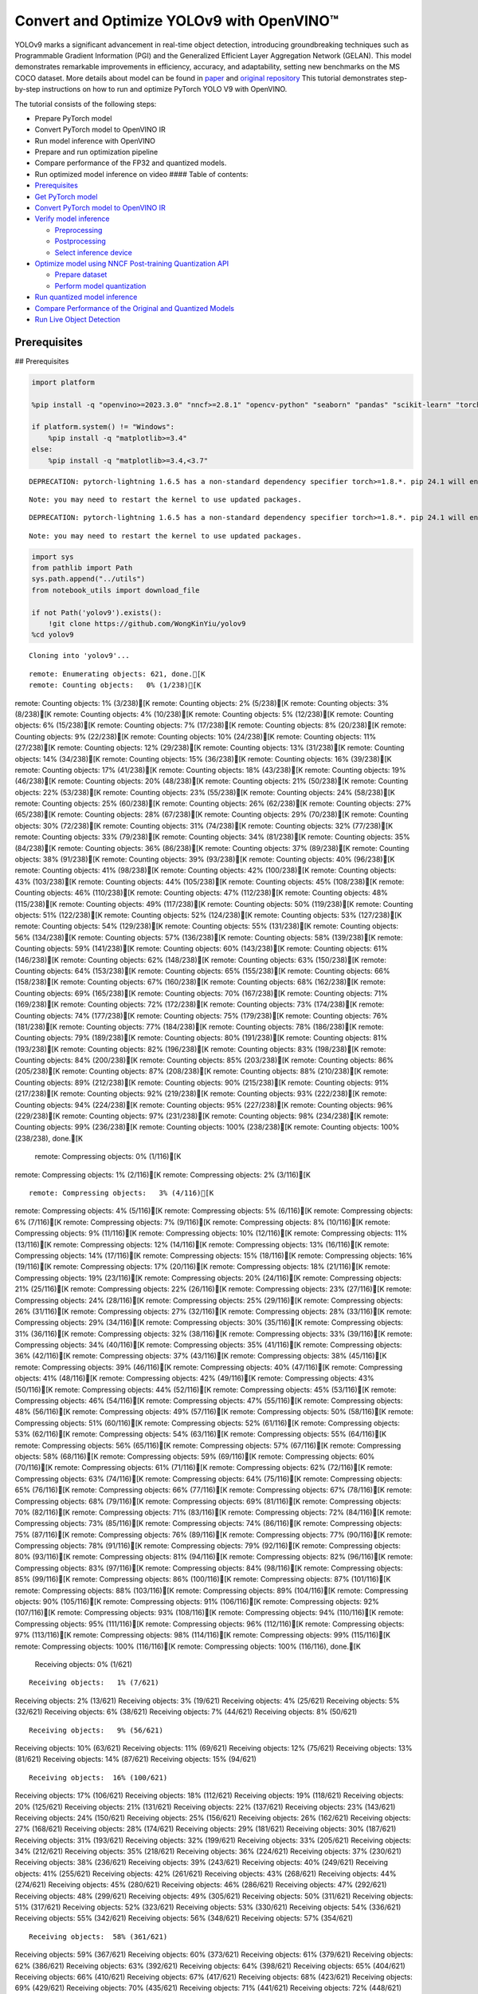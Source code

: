 Convert and Optimize YOLOv9 with OpenVINO™
==========================================

YOLOv9 marks a significant advancement in real-time object detection,
introducing groundbreaking techniques such as Programmable Gradient
Information (PGI) and the Generalized Efficient Layer Aggregation
Network (GELAN). This model demonstrates remarkable improvements in
efficiency, accuracy, and adaptability, setting new benchmarks on the MS
COCO dataset. More details about model can be found in
`paper <https://arxiv.org/abs/2402.13616>`__ and `original
repository <https://github.com/WongKinYiu/yolov9>`__ This tutorial
demonstrates step-by-step instructions on how to run and optimize
PyTorch YOLO V9 with OpenVINO.

The tutorial consists of the following steps:

-  Prepare PyTorch model
-  Convert PyTorch model to OpenVINO IR
-  Run model inference with OpenVINO
-  Prepare and run optimization pipeline
-  Compare performance of the FP32 and quantized models.
-  Run optimized model inference on video #### Table of contents:

-  `Prerequisites <#prerequisites>`__
-  `Get PyTorch model <#get-pytorch-model>`__
-  `Convert PyTorch model to OpenVINO
   IR <#convert-pytorch-model-to-openvino-ir>`__
-  `Verify model inference <#verify-model-inference>`__

   -  `Preprocessing <#preprocessing>`__
   -  `Postprocessing <#postprocessing>`__
   -  `Select inference device <#select-inference-device>`__

-  `Optimize model using NNCF Post-training Quantization
   API <#optimize-model-using-nncf-post-training-quantization-api>`__

   -  `Prepare dataset <#prepare-dataset>`__
   -  `Perform model quantization <#perform-model-quantization>`__

-  `Run quantized model inference <#run-quantized-model-inference>`__
-  `Compare Performance of the Original and Quantized
   Models <#compare-performance-of-the-original-and-quantized-models>`__
-  `Run Live Object Detection <#run-live-object-detection>`__

Prerequisites
-------------

## Prerequisites

.. code:: ipython3

    import platform
    
    %pip install -q "openvino>=2023.3.0" "nncf>=2.8.1" "opencv-python" "seaborn" "pandas" "scikit-learn" "torch" "torchvision"  --extra-index-url https://download.pytorch.org/whl/cpu
    
    if platform.system() != "Windows":
        %pip install -q "matplotlib>=3.4"
    else:
        %pip install -q "matplotlib>=3.4,<3.7"


.. parsed-literal::

    DEPRECATION: pytorch-lightning 1.6.5 has a non-standard dependency specifier torch>=1.8.*. pip 24.1 will enforce this behaviour change. A possible replacement is to upgrade to a newer version of pytorch-lightning or contact the author to suggest that they release a version with a conforming dependency specifiers. Discussion can be found at https://github.com/pypa/pip/issues/12063
    

.. parsed-literal::

    Note: you may need to restart the kernel to use updated packages.


.. parsed-literal::

    DEPRECATION: pytorch-lightning 1.6.5 has a non-standard dependency specifier torch>=1.8.*. pip 24.1 will enforce this behaviour change. A possible replacement is to upgrade to a newer version of pytorch-lightning or contact the author to suggest that they release a version with a conforming dependency specifiers. Discussion can be found at https://github.com/pypa/pip/issues/12063
    

.. parsed-literal::

    Note: you may need to restart the kernel to use updated packages.


.. code:: ipython3

    import sys
    from pathlib import Path
    sys.path.append("../utils")
    from notebook_utils import download_file
    
    if not Path('yolov9').exists():
        !git clone https://github.com/WongKinYiu/yolov9
    %cd yolov9


.. parsed-literal::

    Cloning into 'yolov9'...


.. parsed-literal::

    remote: Enumerating objects: 621, done.[K
    remote: Counting objects:   0% (1/238)[K
remote: Counting objects:   1% (3/238)[K
remote: Counting objects:   2% (5/238)[K
remote: Counting objects:   3% (8/238)[K
remote: Counting objects:   4% (10/238)[K
remote: Counting objects:   5% (12/238)[K
remote: Counting objects:   6% (15/238)[K
remote: Counting objects:   7% (17/238)[K
remote: Counting objects:   8% (20/238)[K
remote: Counting objects:   9% (22/238)[K
remote: Counting objects:  10% (24/238)[K
remote: Counting objects:  11% (27/238)[K
remote: Counting objects:  12% (29/238)[K
remote: Counting objects:  13% (31/238)[K
remote: Counting objects:  14% (34/238)[K
remote: Counting objects:  15% (36/238)[K
remote: Counting objects:  16% (39/238)[K
remote: Counting objects:  17% (41/238)[K
remote: Counting objects:  18% (43/238)[K
remote: Counting objects:  19% (46/238)[K
remote: Counting objects:  20% (48/238)[K
remote: Counting objects:  21% (50/238)[K
remote: Counting objects:  22% (53/238)[K
remote: Counting objects:  23% (55/238)[K
remote: Counting objects:  24% (58/238)[K
remote: Counting objects:  25% (60/238)[K
remote: Counting objects:  26% (62/238)[K
remote: Counting objects:  27% (65/238)[K
remote: Counting objects:  28% (67/238)[K
remote: Counting objects:  29% (70/238)[K
remote: Counting objects:  30% (72/238)[K
remote: Counting objects:  31% (74/238)[K
remote: Counting objects:  32% (77/238)[K
remote: Counting objects:  33% (79/238)[K
remote: Counting objects:  34% (81/238)[K
remote: Counting objects:  35% (84/238)[K
remote: Counting objects:  36% (86/238)[K
remote: Counting objects:  37% (89/238)[K
remote: Counting objects:  38% (91/238)[K
remote: Counting objects:  39% (93/238)[K
remote: Counting objects:  40% (96/238)[K
remote: Counting objects:  41% (98/238)[K
remote: Counting objects:  42% (100/238)[K
remote: Counting objects:  43% (103/238)[K
remote: Counting objects:  44% (105/238)[K
remote: Counting objects:  45% (108/238)[K
remote: Counting objects:  46% (110/238)[K
remote: Counting objects:  47% (112/238)[K
remote: Counting objects:  48% (115/238)[K
remote: Counting objects:  49% (117/238)[K
remote: Counting objects:  50% (119/238)[K
remote: Counting objects:  51% (122/238)[K
remote: Counting objects:  52% (124/238)[K
remote: Counting objects:  53% (127/238)[K
remote: Counting objects:  54% (129/238)[K
remote: Counting objects:  55% (131/238)[K
remote: Counting objects:  56% (134/238)[K
remote: Counting objects:  57% (136/238)[K
remote: Counting objects:  58% (139/238)[K
remote: Counting objects:  59% (141/238)[K
remote: Counting objects:  60% (143/238)[K
remote: Counting objects:  61% (146/238)[K
remote: Counting objects:  62% (148/238)[K
remote: Counting objects:  63% (150/238)[K
remote: Counting objects:  64% (153/238)[K
remote: Counting objects:  65% (155/238)[K
remote: Counting objects:  66% (158/238)[K
remote: Counting objects:  67% (160/238)[K
remote: Counting objects:  68% (162/238)[K
remote: Counting objects:  69% (165/238)[K
remote: Counting objects:  70% (167/238)[K
remote: Counting objects:  71% (169/238)[K
remote: Counting objects:  72% (172/238)[K
remote: Counting objects:  73% (174/238)[K
remote: Counting objects:  74% (177/238)[K
remote: Counting objects:  75% (179/238)[K
remote: Counting objects:  76% (181/238)[K
remote: Counting objects:  77% (184/238)[K
remote: Counting objects:  78% (186/238)[K
remote: Counting objects:  79% (189/238)[K
remote: Counting objects:  80% (191/238)[K
remote: Counting objects:  81% (193/238)[K
remote: Counting objects:  82% (196/238)[K
remote: Counting objects:  83% (198/238)[K
remote: Counting objects:  84% (200/238)[K
remote: Counting objects:  85% (203/238)[K
remote: Counting objects:  86% (205/238)[K
remote: Counting objects:  87% (208/238)[K
remote: Counting objects:  88% (210/238)[K
remote: Counting objects:  89% (212/238)[K
remote: Counting objects:  90% (215/238)[K
remote: Counting objects:  91% (217/238)[K
remote: Counting objects:  92% (219/238)[K
remote: Counting objects:  93% (222/238)[K
remote: Counting objects:  94% (224/238)[K
remote: Counting objects:  95% (227/238)[K
remote: Counting objects:  96% (229/238)[K
remote: Counting objects:  97% (231/238)[K
remote: Counting objects:  98% (234/238)[K
remote: Counting objects:  99% (236/238)[K
remote: Counting objects: 100% (238/238)[K
remote: Counting objects: 100% (238/238), done.[K
    remote: Compressing objects:   0% (1/116)[K
remote: Compressing objects:   1% (2/116)[K
remote: Compressing objects:   2% (3/116)[K

.. parsed-literal::

    remote: Compressing objects:   3% (4/116)[K
remote: Compressing objects:   4% (5/116)[K
remote: Compressing objects:   5% (6/116)[K
remote: Compressing objects:   6% (7/116)[K
remote: Compressing objects:   7% (9/116)[K
remote: Compressing objects:   8% (10/116)[K
remote: Compressing objects:   9% (11/116)[K
remote: Compressing objects:  10% (12/116)[K
remote: Compressing objects:  11% (13/116)[K
remote: Compressing objects:  12% (14/116)[K
remote: Compressing objects:  13% (16/116)[K
remote: Compressing objects:  14% (17/116)[K
remote: Compressing objects:  15% (18/116)[K
remote: Compressing objects:  16% (19/116)[K
remote: Compressing objects:  17% (20/116)[K
remote: Compressing objects:  18% (21/116)[K
remote: Compressing objects:  19% (23/116)[K
remote: Compressing objects:  20% (24/116)[K
remote: Compressing objects:  21% (25/116)[K
remote: Compressing objects:  22% (26/116)[K
remote: Compressing objects:  23% (27/116)[K
remote: Compressing objects:  24% (28/116)[K
remote: Compressing objects:  25% (29/116)[K
remote: Compressing objects:  26% (31/116)[K
remote: Compressing objects:  27% (32/116)[K
remote: Compressing objects:  28% (33/116)[K
remote: Compressing objects:  29% (34/116)[K
remote: Compressing objects:  30% (35/116)[K
remote: Compressing objects:  31% (36/116)[K
remote: Compressing objects:  32% (38/116)[K
remote: Compressing objects:  33% (39/116)[K
remote: Compressing objects:  34% (40/116)[K
remote: Compressing objects:  35% (41/116)[K
remote: Compressing objects:  36% (42/116)[K
remote: Compressing objects:  37% (43/116)[K
remote: Compressing objects:  38% (45/116)[K
remote: Compressing objects:  39% (46/116)[K
remote: Compressing objects:  40% (47/116)[K
remote: Compressing objects:  41% (48/116)[K
remote: Compressing objects:  42% (49/116)[K
remote: Compressing objects:  43% (50/116)[K
remote: Compressing objects:  44% (52/116)[K
remote: Compressing objects:  45% (53/116)[K
remote: Compressing objects:  46% (54/116)[K
remote: Compressing objects:  47% (55/116)[K
remote: Compressing objects:  48% (56/116)[K
remote: Compressing objects:  49% (57/116)[K
remote: Compressing objects:  50% (58/116)[K
remote: Compressing objects:  51% (60/116)[K
remote: Compressing objects:  52% (61/116)[K
remote: Compressing objects:  53% (62/116)[K
remote: Compressing objects:  54% (63/116)[K
remote: Compressing objects:  55% (64/116)[K
remote: Compressing objects:  56% (65/116)[K
remote: Compressing objects:  57% (67/116)[K
remote: Compressing objects:  58% (68/116)[K
remote: Compressing objects:  59% (69/116)[K
remote: Compressing objects:  60% (70/116)[K
remote: Compressing objects:  61% (71/116)[K
remote: Compressing objects:  62% (72/116)[K
remote: Compressing objects:  63% (74/116)[K
remote: Compressing objects:  64% (75/116)[K
remote: Compressing objects:  65% (76/116)[K
remote: Compressing objects:  66% (77/116)[K
remote: Compressing objects:  67% (78/116)[K
remote: Compressing objects:  68% (79/116)[K
remote: Compressing objects:  69% (81/116)[K
remote: Compressing objects:  70% (82/116)[K
remote: Compressing objects:  71% (83/116)[K
remote: Compressing objects:  72% (84/116)[K
remote: Compressing objects:  73% (85/116)[K
remote: Compressing objects:  74% (86/116)[K
remote: Compressing objects:  75% (87/116)[K
remote: Compressing objects:  76% (89/116)[K
remote: Compressing objects:  77% (90/116)[K
remote: Compressing objects:  78% (91/116)[K
remote: Compressing objects:  79% (92/116)[K
remote: Compressing objects:  80% (93/116)[K
remote: Compressing objects:  81% (94/116)[K
remote: Compressing objects:  82% (96/116)[K
remote: Compressing objects:  83% (97/116)[K
remote: Compressing objects:  84% (98/116)[K
remote: Compressing objects:  85% (99/116)[K
remote: Compressing objects:  86% (100/116)[K
remote: Compressing objects:  87% (101/116)[K
remote: Compressing objects:  88% (103/116)[K
remote: Compressing objects:  89% (104/116)[K
remote: Compressing objects:  90% (105/116)[K
remote: Compressing objects:  91% (106/116)[K
remote: Compressing objects:  92% (107/116)[K
remote: Compressing objects:  93% (108/116)[K
remote: Compressing objects:  94% (110/116)[K
remote: Compressing objects:  95% (111/116)[K
remote: Compressing objects:  96% (112/116)[K
remote: Compressing objects:  97% (113/116)[K
remote: Compressing objects:  98% (114/116)[K
remote: Compressing objects:  99% (115/116)[K
remote: Compressing objects: 100% (116/116)[K
remote: Compressing objects: 100% (116/116), done.[K
    Receiving objects:   0% (1/621)

.. parsed-literal::

    Receiving objects:   1% (7/621)
Receiving objects:   2% (13/621)
Receiving objects:   3% (19/621)
Receiving objects:   4% (25/621)
Receiving objects:   5% (32/621)
Receiving objects:   6% (38/621)
Receiving objects:   7% (44/621)
Receiving objects:   8% (50/621)

.. parsed-literal::

    Receiving objects:   9% (56/621)
Receiving objects:  10% (63/621)
Receiving objects:  11% (69/621)
Receiving objects:  12% (75/621)
Receiving objects:  13% (81/621)
Receiving objects:  14% (87/621)
Receiving objects:  15% (94/621)

.. parsed-literal::

    Receiving objects:  16% (100/621)
Receiving objects:  17% (106/621)
Receiving objects:  18% (112/621)
Receiving objects:  19% (118/621)
Receiving objects:  20% (125/621)
Receiving objects:  21% (131/621)
Receiving objects:  22% (137/621)
Receiving objects:  23% (143/621)
Receiving objects:  24% (150/621)
Receiving objects:  25% (156/621)
Receiving objects:  26% (162/621)
Receiving objects:  27% (168/621)
Receiving objects:  28% (174/621)
Receiving objects:  29% (181/621)
Receiving objects:  30% (187/621)
Receiving objects:  31% (193/621)
Receiving objects:  32% (199/621)
Receiving objects:  33% (205/621)
Receiving objects:  34% (212/621)
Receiving objects:  35% (218/621)
Receiving objects:  36% (224/621)
Receiving objects:  37% (230/621)
Receiving objects:  38% (236/621)
Receiving objects:  39% (243/621)
Receiving objects:  40% (249/621)
Receiving objects:  41% (255/621)
Receiving objects:  42% (261/621)
Receiving objects:  43% (268/621)
Receiving objects:  44% (274/621)
Receiving objects:  45% (280/621)
Receiving objects:  46% (286/621)
Receiving objects:  47% (292/621)
Receiving objects:  48% (299/621)
Receiving objects:  49% (305/621)
Receiving objects:  50% (311/621)
Receiving objects:  51% (317/621)
Receiving objects:  52% (323/621)
Receiving objects:  53% (330/621)
Receiving objects:  54% (336/621)
Receiving objects:  55% (342/621)
Receiving objects:  56% (348/621)
Receiving objects:  57% (354/621)

.. parsed-literal::

    Receiving objects:  58% (361/621)
Receiving objects:  59% (367/621)
Receiving objects:  60% (373/621)
Receiving objects:  61% (379/621)
Receiving objects:  62% (386/621)
Receiving objects:  63% (392/621)
Receiving objects:  64% (398/621)
Receiving objects:  65% (404/621)
Receiving objects:  66% (410/621)
Receiving objects:  67% (417/621)
Receiving objects:  68% (423/621)
Receiving objects:  69% (429/621)
Receiving objects:  70% (435/621)
Receiving objects:  71% (441/621)
Receiving objects:  72% (448/621)
Receiving objects:  73% (454/621)
Receiving objects:  74% (460/621)
Receiving objects:  75% (466/621)
Receiving objects:  76% (472/621)
Receiving objects:  77% (479/621)
Receiving objects:  78% (485/621)
Receiving objects:  79% (491/621)
Receiving objects:  80% (497/621)
Receiving objects:  81% (504/621)
Receiving objects:  82% (510/621)
Receiving objects:  83% (516/621)
Receiving objects:  84% (522/621)
Receiving objects:  85% (528/621)
Receiving objects:  86% (535/621)
remote: Total 621 (delta 186), reused 122 (delta 122), pack-reused 383[K
    Receiving objects:  87% (541/621)
Receiving objects:  88% (547/621)
Receiving objects:  89% (553/621)
Receiving objects:  90% (559/621)
Receiving objects:  91% (566/621)
Receiving objects:  92% (572/621)
Receiving objects:  93% (578/621)
Receiving objects:  94% (584/621)
Receiving objects:  95% (590/621)
Receiving objects:  96% (597/621)
Receiving objects:  97% (603/621)
Receiving objects:  98% (609/621)
Receiving objects:  99% (615/621)
Receiving objects: 100% (621/621)
Receiving objects: 100% (621/621), 3.21 MiB | 15.72 MiB/s, done.
    Resolving deltas:   0% (0/238)
Resolving deltas:   1% (3/238)
Resolving deltas:   2% (6/238)
Resolving deltas:   3% (9/238)
Resolving deltas:   4% (10/238)
Resolving deltas:   6% (16/238)
Resolving deltas:   7% (17/238)
Resolving deltas:   8% (21/238)
Resolving deltas:   9% (23/238)
Resolving deltas:  10% (25/238)
Resolving deltas:  11% (28/238)
Resolving deltas:  12% (30/238)
Resolving deltas:  13% (31/238)
Resolving deltas:  14% (34/238)
Resolving deltas:  15% (36/238)
Resolving deltas:  16% (39/238)
Resolving deltas:  20% (48/238)
Resolving deltas:  27% (66/238)
Resolving deltas:  30% (72/238)
Resolving deltas:  31% (74/238)
Resolving deltas:  39% (94/238)
Resolving deltas:  46% (110/238)
Resolving deltas:  58% (140/238)
Resolving deltas:  59% (142/238)
Resolving deltas:  60% (144/238)
Resolving deltas:  64% (154/238)
Resolving deltas:  65% (156/238)
Resolving deltas:  70% (167/238)
Resolving deltas:  73% (175/238)
Resolving deltas:  75% (180/238)
Resolving deltas:  76% (181/238)
Resolving deltas:  78% (186/238)
Resolving deltas:  79% (190/238)
Resolving deltas:  85% (204/238)
Resolving deltas:  89% (213/238)
Resolving deltas:  91% (218/238)
Resolving deltas:  94% (225/238)
Resolving deltas:  95% (227/238)
Resolving deltas:  97% (231/238)
Resolving deltas:  99% (237/238)
Resolving deltas: 100% (238/238)
Resolving deltas: 100% (238/238), done.


.. parsed-literal::

    /opt/home/k8sworker/ci-ai/cibuilds/ov-notebook/OVNotebookOps-642/.workspace/scm/ov-notebook/notebooks/287-yolov9-optimization/yolov9


Get PyTorch model
-----------------



Generally, PyTorch models represent an instance of the
`torch.nn.Module <https://pytorch.org/docs/stable/generated/torch.nn.Module.html>`__
class, initialized by a state dictionary with model weights. We will use
the ``gelan-c`` (light-weight version of yolov9) model pre-trained on a
COCO dataset, which is available in this
`repo <https://github.com/WongKinYiu/yolov9>`__, but the same steps are
applicable for other models from YOLO V9 family.

.. code:: ipython3

    # Download pre-trained model weights
    MODEL_LINK = "https://github.com/WongKinYiu/yolov9/releases/download/v0.1/gelan-c.pt"
    DATA_DIR = Path("data/")
    MODEL_DIR = Path("model/")
    MODEL_DIR.mkdir(exist_ok=True)
    DATA_DIR.mkdir(exist_ok=True)
    
    download_file(MODEL_LINK, directory=MODEL_DIR, show_progress=True)



.. parsed-literal::

    model/gelan-c.pt:   0%|          | 0.00/49.1M [00:00<?, ?B/s]




.. parsed-literal::

    PosixPath('/opt/home/k8sworker/ci-ai/cibuilds/ov-notebook/OVNotebookOps-642/.workspace/scm/ov-notebook/notebooks/287-yolov9-optimization/yolov9/model/gelan-c.pt')



Convert PyTorch model to OpenVINO IR
------------------------------------



OpenVINO supports PyTorch model conversion via Model Conversion API.
``ov.convert_model`` function accepts model object and example input for
tracing the model and returns an instance of ``ov.Model``, representing
this model in OpenVINO format. The Obtained model is ready for loading
on specific devices or can be saved on disk for the next deployment
using ``ov.save_model``.

.. code:: ipython3

    from models.experimental import attempt_load
    import torch
    import openvino as ov
    from models.yolo import Detect, DualDDetect
    from utils.general import yaml_save, yaml_load
    
    weights = MODEL_DIR / "gelan-c.pt"
    ov_model_path = MODEL_DIR / weights.name.replace(".pt", "_openvino_model") / weights.name.replace(".pt", ".xml")
    
    if not ov_model_path.exists():
        model = attempt_load(weights, device="cpu", inplace=True, fuse=True)
        metadata = {'stride': int(max(model.stride)), 'names': model.names}
    
        model.eval()
        for k, m in model.named_modules():
            if isinstance(m, (Detect, DualDDetect)):
                m.inplace = False
                m.dynamic = True
                m.export = True
        
        
        example_input = torch.zeros((1, 3, 640, 640))
        model(example_input)
        
        ov_model = ov.convert_model(model, example_input=example_input)
        
        # specify input and output names for compatibility with yolov9 repo interface
        ov_model.outputs[0].get_tensor().set_names({"output0"})
        ov_model.inputs[0].get_tensor().set_names({"images"})
        ov.save_model(ov_model, ov_model_path)
        # save metadata
        yaml_save(ov_model_path.parent / weights.name.replace(".pt", ".yaml"), metadata)
    else:
        metadata = yaml_load(ov_model_path.parent / weights.name.replace(".pt", ".yaml"))


.. parsed-literal::

    Fusing layers... 


.. parsed-literal::

    Model summary: 387 layers, 25288768 parameters, 0 gradients, 102.1 GFLOPs


.. parsed-literal::

    /opt/home/k8sworker/ci-ai/cibuilds/ov-notebook/OVNotebookOps-642/.workspace/scm/ov-notebook/notebooks/287-yolov9-optimization/yolov9/models/yolo.py:108: TracerWarning: Converting a tensor to a Python boolean might cause the trace to be incorrect. We can't record the data flow of Python values, so this value will be treated as a constant in the future. This means that the trace might not generalize to other inputs!
      elif self.dynamic or self.shape != shape:


Verify model inference
----------------------



To test model work, we create inference pipeline similar to
``detect.py``. The pipeline consists of preprocessing step, inference of
OpenVINO model, and results post-processing to get bounding boxes.

Preprocessing
~~~~~~~~~~~~~



Model input is a tensor with the ``[1, 3, 640, 640]`` shape in
``N, C, H, W`` format, where

-  ``N`` - number of images in batch (batch size)
-  ``C`` - image channels
-  ``H`` - image height
-  ``W`` - image width

Model expects images in RGB channels format and normalized in [0, 1]
range. To resize images to fit model size ``letterbox`` resize approach
is used where the aspect ratio of width and height is preserved. It is
defined in yolov9 repository.

To keep specific shape, preprocessing automatically enables padding.

.. code:: ipython3

    import numpy as np
    import torch
    from PIL import Image
    from utils.augmentations import letterbox
    
    image_url = "https://github.com/openvinotoolkit/openvino_notebooks/assets/29454499/7b6af406-4ccb-4ded-a13d-62b7c0e42e96"
    download_file(image_url, directory=DATA_DIR, filename="test_image.jpg", show_progress=True)
    
    def preprocess_image(img0: np.ndarray):
        """
        Preprocess image according to YOLOv9 input requirements. 
        Takes image in np.array format, resizes it to specific size using letterbox resize, converts color space from BGR (default in OpenCV) to RGB and changes data layout from HWC to CHW.
        
        Parameters:
          img0 (np.ndarray): image for preprocessing
        Returns:
          img (np.ndarray): image after preprocessing
          img0 (np.ndarray): original image
        """
        # resize
        img = letterbox(img0, auto=False)[0]
        
        # Convert
        img = img.transpose(2, 0, 1)
        img = np.ascontiguousarray(img)
        return img, img0
    
    
    def prepare_input_tensor(image: np.ndarray):
        """
        Converts preprocessed image to tensor format according to YOLOv9 input requirements. 
        Takes image in np.array format with unit8 data in [0, 255] range and converts it to torch.Tensor object with float data in [0, 1] range
        
        Parameters:
          image (np.ndarray): image for conversion to tensor
        Returns:
          input_tensor (torch.Tensor): float tensor ready to use for YOLOv9 inference
        """
        input_tensor = image.astype(np.float32)  # uint8 to fp16/32
        input_tensor /= 255.0  # 0 - 255 to 0.0 - 1.0
        
        if input_tensor.ndim == 3:
            input_tensor = np.expand_dims(input_tensor, 0)
        return input_tensor
    
    NAMES = metadata["names"]



.. parsed-literal::

    data/test_image.jpg:   0%|          | 0.00/101k [00:00<?, ?B/s]


Postprocessing
~~~~~~~~~~~~~~



Model output contains detection boxes candidates. It is a tensor with
the ``[1,25200,85]`` shape in the ``B, N, 85`` format, where:

-  ``B`` - batch size
-  ``N`` - number of detection boxes

Detection box has the [``x``, ``y``, ``h``, ``w``, ``box_score``,
``class_no_1``, …, ``class_no_80``] format, where:

-  (``x``, ``y``) - raw coordinates of box center
-  ``h``, ``w`` - raw height and width of box
-  ``box_score`` - confidence of detection box
-  ``class_no_1``, …, ``class_no_80`` - probability distribution over
   the classes.

For getting final prediction, we need to apply non maximum suppression
algorithm and rescale boxes coordinates to original image size.

.. code:: ipython3

    from utils.plots import Annotator, colors
    
    from typing import List, Tuple
    from utils.general import scale_boxes, non_max_suppression
    
    
    def detect(model: ov.Model, image_path: Path, conf_thres: float = 0.25, iou_thres: float = 0.45, classes: List[int] = None, agnostic_nms: bool = False):
        """
        OpenVINO YOLOv9 model inference function. Reads image, preprocess it, runs model inference and postprocess results using NMS.
        Parameters:
            model (Model): OpenVINO compiled model.
            image_path (Path): input image path.
            conf_thres (float, *optional*, 0.25): minimal accepted confidence for object filtering
            iou_thres (float, *optional*, 0.45): minimal overlap score for removing objects duplicates in NMS
            classes (List[int], *optional*, None): labels for prediction filtering, if not provided all predicted labels will be used
            agnostic_nms (bool, *optional*, False): apply class agnostic NMS approach or not
        Returns:
           pred (List): list of detections with (n,6) shape, where n - number of detected boxes in format [x1, y1, x2, y2, score, label] 
           orig_img (np.ndarray): image before preprocessing, can be used for results visualization
           inpjut_shape (Tuple[int]): shape of model input tensor, can be used for output rescaling
        """
        if isinstance(image_path, np.ndarray):
            img = image_path
        else:
            img = np.array(Image.open(image_path))
        preprocessed_img, orig_img = preprocess_image(img)
        input_tensor = prepare_input_tensor(preprocessed_img)
        predictions = torch.from_numpy(model(input_tensor)[0])
        pred = non_max_suppression(predictions, conf_thres, iou_thres, classes=classes, agnostic=agnostic_nms)
        return pred, orig_img, input_tensor.shape
    
    
    def draw_boxes(predictions: np.ndarray, input_shape: Tuple[int], image: np.ndarray, names: List[str]):
        """
        Utility function for drawing predicted bounding boxes on image
        Parameters:
            predictions (np.ndarray): list of detections with (n,6) shape, where n - number of detected boxes in format [x1, y1, x2, y2, score, label]
            image (np.ndarray): image for boxes visualization
            names (List[str]): list of names for each class in dataset
            colors (Dict[str, int]): mapping between class name and drawing color
        Returns:
            image (np.ndarray): box visualization result
        """
        if not len(predictions):
            return image
    
        annotator = Annotator(image, line_width=1, example=str(names))
        # Rescale boxes from input size to original image size
        predictions[:, :4] = scale_boxes(input_shape[2:], predictions[:, :4], image.shape).round()
    
        # Write results
        for *xyxy, conf, cls in reversed(predictions):
            label = f'{names[int(cls)]} {conf:.2f}'
            annotator.box_label(xyxy, label, color=colors(int(cls), True))
        return image

.. code:: ipython3

    core = ov.Core()
    # read converted model
    ov_model = core.read_model(ov_model_path)

Select inference device
~~~~~~~~~~~~~~~~~~~~~~~



select device from dropdown list for running inference using OpenVINO

.. code:: ipython3

    import ipywidgets as widgets
    
    device = widgets.Dropdown(
        options=core.available_devices + ["AUTO"],
        value='AUTO',
        description='Device:',
        disabled=False,
    )
    
    device




.. parsed-literal::

    Dropdown(description='Device:', index=1, options=('CPU', 'AUTO'), value='AUTO')



.. code:: ipython3

    # load model on selected device
    if device.value != "CPU":
        ov_model.reshape({0: [1, 3, 640, 640]})
    compiled_model = core.compile_model(ov_model, device.value)

.. code:: ipython3

    boxes, image, input_shape = detect(compiled_model, DATA_DIR / "test_image.jpg")
    image_with_boxes = draw_boxes(boxes[0], input_shape, image, NAMES)
    # visualize results
    Image.fromarray(image_with_boxes)




.. image:: 287-yolov9-optimization-with-output_files/287-yolov9-optimization-with-output_16_0.png



Optimize model using NNCF Post-training Quantization API
--------------------------------------------------------



`NNCF <https://github.com/openvinotoolkit/nncf>`__ provides a suite of
advanced algorithms for Neural Networks inference optimization in
OpenVINO with minimal accuracy drop. We will use 8-bit quantization in
post-training mode (without the fine-tuning pipeline) to optimize
YOLOv9. The optimization process contains the following steps:

1. Create a Dataset for quantization.
2. Run ``nncf.quantize`` for getting an optimized model.
3. Serialize an OpenVINO IR model, using the ``ov.save_model`` function.

Prepare dataset
~~~~~~~~~~~~~~~



The code below downloads COCO dataset and prepares a dataloader that is
used to evaluate the yolov9 model accuracy. We reuse its subset for
quantization.

.. code:: ipython3

    from zipfile import ZipFile
    
    sys.path.append("../../utils")
    from notebook_utils import download_file
    
    
    DATA_URL = "http://images.cocodataset.org/zips/val2017.zip"
    LABELS_URL = "https://github.com/ultralytics/yolov5/releases/download/v1.0/coco2017labels-segments.zip"
    
    OUT_DIR = Path('.')
    
    download_file(DATA_URL, directory=OUT_DIR, show_progress=True)
    download_file(LABELS_URL, directory=OUT_DIR, show_progress=True)
    
    if not (OUT_DIR / "coco/labels").exists():
        with ZipFile('coco2017labels-segments.zip' , "r") as zip_ref:
            zip_ref.extractall(OUT_DIR)
        with ZipFile('val2017.zip' , "r") as zip_ref:
            zip_ref.extractall(OUT_DIR / 'coco/images')



.. parsed-literal::

    val2017.zip:   0%|          | 0.00/778M [00:00<?, ?B/s]



.. parsed-literal::

    coco2017labels-segments.zip:   0%|          | 0.00/169M [00:00<?, ?B/s]


.. code:: ipython3

    from collections import namedtuple
    import yaml
    from utils.dataloaders import create_dataloader
    from utils.general import colorstr
    
    # read dataset config
    DATA_CONFIG = 'data/coco.yaml'
    with open(DATA_CONFIG) as f:
        data = yaml.load(f, Loader=yaml.SafeLoader)
    
    # Dataloader
    TASK = 'val'  # path to train/val/test images
    Option = namedtuple('Options', ['single_cls'])  # imitation of commandline provided options for single class evaluation
    opt = Option(False)
    dataloader = create_dataloader(
        str(Path("coco") / data[TASK]), 640, 1, 32, opt, pad=0.5,
        prefix=colorstr(f'{TASK}: ')
    )[0]


.. parsed-literal::

    
val: Scanning coco/val2017...:   0%|          | 0/5000 00:00

.. parsed-literal::

    
val: Scanning coco/val2017... 839 images, 7 backgrounds, 0 corrupt:  17%|█▋        | 846/5000 00:00

.. parsed-literal::

    
val: Scanning coco/val2017... 1889 images, 14 backgrounds, 0 corrupt:  38%|███▊      | 1903/5000 00:00

.. parsed-literal::

    
val: Scanning coco/val2017... 3040 images, 29 backgrounds, 0 corrupt:  61%|██████▏   | 3069/5000 00:00

.. parsed-literal::

    
val: Scanning coco/val2017... 4373 images, 41 backgrounds, 0 corrupt:  88%|████████▊ | 4414/5000 00:00

.. parsed-literal::

    
val: Scanning coco/val2017... 4952 images, 48 backgrounds, 0 corrupt: 100%|██████████| 5000/5000 00:00



    


.. parsed-literal::

    val: New cache created: coco/val2017.cache


NNCF provides ``nncf.Dataset`` wrapper for using native framework
dataloaders in quantization pipeline. Additionally, we specify transform
function that will be responsible for preparing input data in model
expected format.

.. code:: ipython3

    import nncf
    
    
    def transform_fn(data_item):
        """
        Quantization transform function. Extracts and preprocess input data from dataloader item for quantization.
        Parameters:
           data_item: Tuple with data item produced by DataLoader during iteration
        Returns:
            input_tensor: Input data for quantization
        """
        img = data_item[0].numpy()
        input_tensor = prepare_input_tensor(img) 
        return input_tensor
    
    
    quantization_dataset = nncf.Dataset(dataloader, transform_fn)


.. parsed-literal::

    INFO:nncf:NNCF initialized successfully. Supported frameworks detected: torch, tensorflow, onnx, openvino


Perform model quantization
~~~~~~~~~~~~~~~~~~~~~~~~~~



The ``nncf.quantize`` function provides an interface for model
quantization. It requires an instance of the OpenVINO Model and
quantization dataset. Optionally, some additional parameters for the
configuration quantization process (number of samples for quantization,
preset, ignored scope etc.) can be provided. YOLOv9 model contains
non-ReLU activation functions, which require asymmetric quantization of
activations. To achieve better results, we will use a ``mixed``
quantization preset. It provides symmetric quantization of weights and
asymmetric quantization of activations.

.. code:: ipython3

    ov_int8_model_path = MODEL_DIR / weights.name.replace(".pt","_int8_openvino_model") / weights.name.replace(".pt", "_int8.xml")
    
    if not ov_int8_model_path.exists():
        quantized_model = nncf.quantize(ov_model, quantization_dataset, preset=nncf.QuantizationPreset.MIXED)
    
        ov.save_model(quantized_model, ov_int8_model_path)
        yaml_save(ov_int8_model_path.parent / weights.name.replace(".pt", "_int8.yaml"), metadata)


.. parsed-literal::

    2024-03-26 00:40:01.790402: I tensorflow/core/util/port.cc:110] oneDNN custom operations are on. You may see slightly different numerical results due to floating-point round-off errors from different computation orders. To turn them off, set the environment variable `TF_ENABLE_ONEDNN_OPTS=0`.
    2024-03-26 00:40:01.823619: I tensorflow/core/platform/cpu_feature_guard.cc:182] This TensorFlow binary is optimized to use available CPU instructions in performance-critical operations.
    To enable the following instructions: AVX2 AVX512F AVX512_VNNI FMA, in other operations, rebuild TensorFlow with the appropriate compiler flags.


.. parsed-literal::

    2024-03-26 00:40:02.585673: W tensorflow/compiler/tf2tensorrt/utils/py_utils.cc:38] TF-TRT Warning: Could not find TensorRT



.. parsed-literal::

    Output()



.. raw:: html

    <pre style="white-space:pre;overflow-x:auto;line-height:normal;font-family:Menlo,'DejaVu Sans Mono',consolas,'Courier New',monospace"></pre>




.. raw:: html

    <pre style="white-space:pre;overflow-x:auto;line-height:normal;font-family:Menlo,'DejaVu Sans Mono',consolas,'Courier New',monospace">
    </pre>



.. parsed-literal::

    /opt/home/k8sworker/ci-ai/cibuilds/ov-notebook/OVNotebookOps-642/.workspace/scm/ov-notebook/.venv/lib/python3.8/site-packages/nncf/experimental/tensor/tensor.py:84: RuntimeWarning: invalid value encountered in multiply
      return Tensor(self.data * unwrap_tensor_data(other))



.. parsed-literal::

    Output()



.. raw:: html

    <pre style="white-space:pre;overflow-x:auto;line-height:normal;font-family:Menlo,'DejaVu Sans Mono',consolas,'Courier New',monospace"></pre>




.. raw:: html

    <pre style="white-space:pre;overflow-x:auto;line-height:normal;font-family:Menlo,'DejaVu Sans Mono',consolas,'Courier New',monospace">
    </pre>



Run quantized model inference
-----------------------------



There are no changes in model usage after applying quantization. Let’s
check the model work on the previously used image.

.. code:: ipython3

    quantized_model = core.read_model(ov_int8_model_path)
    
    if device.value != "CPU":
        quantized_model.reshape({0: [1, 3, 640, 640]})
    
    compiled_model = core.compile_model(quantized_model, device.value)

.. code:: ipython3

    boxes, image, input_shape = detect(compiled_model, DATA_DIR / "test_image.jpg")
    image_with_boxes = draw_boxes(boxes[0], input_shape, image, NAMES)
    # visualize results
    Image.fromarray(image_with_boxes)




.. image:: 287-yolov9-optimization-with-output_files/287-yolov9-optimization-with-output_27_0.png



Compare Performance of the Original and Quantized Models
--------------------------------------------------------



We use the OpenVINO `Benchmark
Tool <https://docs.openvino.ai/2024/learn-openvino/openvino-samples/benchmark-tool.html>`__
to measure the inference performance of the ``FP32`` and ``INT8``
models.

   **NOTE**: For more accurate performance, it is recommended to run
   ``benchmark_app`` in a terminal/command prompt after closing other
   applications. Run ``benchmark_app -m model.xml -d CPU`` to benchmark
   async inference on CPU for one minute. Change ``CPU`` to ``GPU`` to
   benchmark on GPU. Run ``benchmark_app --help`` to see an overview of
   all command-line options.

.. code:: ipython3

    !benchmark_app -m $ov_model_path -shape "[1,3,640,640]" -d $device.value -api async -t 15


.. parsed-literal::

    [Step 1/11] Parsing and validating input arguments
    [ INFO ] Parsing input parameters
    [Step 2/11] Loading OpenVINO Runtime
    [ INFO ] OpenVINO:
    [ INFO ] Build ................................. 2024.0.0-14509-34caeefd078-releases/2024/0
    [ INFO ] 
    [ INFO ] Device info:
    [ INFO ] AUTO
    [ INFO ] Build ................................. 2024.0.0-14509-34caeefd078-releases/2024/0
    [ INFO ] 
    [ INFO ] 
    [Step 3/11] Setting device configuration
    [ WARNING ] Performance hint was not explicitly specified in command line. Device(AUTO) performance hint will be set to PerformanceMode.THROUGHPUT.
    [Step 4/11] Reading model files
    [ INFO ] Loading model files
    [ INFO ] Read model took 26.57 ms
    [ INFO ] Original model I/O parameters:
    [ INFO ] Model inputs:
    [ INFO ]     images (node: x) : f32 / [...] / [?,3,?,?]
    [ INFO ] Model outputs:
    [ INFO ]     output0 (node: __module.model.22/aten::cat/Concat_5) : f32 / [...] / [?,84,8400]
    [ INFO ]     xi.1 (node: __module.model.22/aten::cat/Concat_2) : f32 / [...] / [?,144,4..,4..]
    [ INFO ]     xi.3 (node: __module.model.22/aten::cat/Concat_1) : f32 / [...] / [?,144,2..,2..]
    [ INFO ]     xi (node: __module.model.22/aten::cat/Concat) : f32 / [...] / [?,144,1..,1..]
    [Step 5/11] Resizing model to match image sizes and given batch
    [ INFO ] Model batch size: 1
    [ INFO ] Reshaping model: 'images': [1,3,640,640]
    [ INFO ] Reshape model took 8.27 ms
    [Step 6/11] Configuring input of the model
    [ INFO ] Model inputs:
    [ INFO ]     images (node: x) : u8 / [N,C,H,W] / [1,3,640,640]
    [ INFO ] Model outputs:
    [ INFO ]     output0 (node: __module.model.22/aten::cat/Concat_5) : f32 / [...] / [1,84,8400]
    [ INFO ]     xi.1 (node: __module.model.22/aten::cat/Concat_2) : f32 / [...] / [1,144,80,80]
    [ INFO ]     xi.3 (node: __module.model.22/aten::cat/Concat_1) : f32 / [...] / [1,144,40,40]
    [ INFO ]     xi (node: __module.model.22/aten::cat/Concat) : f32 / [...] / [1,144,20,20]
    [Step 7/11] Loading the model to the device


.. parsed-literal::

    [ INFO ] Compile model took 561.11 ms
    [Step 8/11] Querying optimal runtime parameters
    [ INFO ] Model:


.. parsed-literal::

    [ INFO ]   NETWORK_NAME: Model0
    [ INFO ]   EXECUTION_DEVICES: ['CPU']
    [ INFO ]   PERFORMANCE_HINT: PerformanceMode.THROUGHPUT
    [ INFO ]   OPTIMAL_NUMBER_OF_INFER_REQUESTS: 6
    [ INFO ]   MULTI_DEVICE_PRIORITIES: CPU
    [ INFO ]   CPU:
    [ INFO ]     AFFINITY: Affinity.CORE
    [ INFO ]     CPU_DENORMALS_OPTIMIZATION: False
    [ INFO ]     CPU_SPARSE_WEIGHTS_DECOMPRESSION_RATE: 1.0
    [ INFO ]     DYNAMIC_QUANTIZATION_GROUP_SIZE: 0
    [ INFO ]     ENABLE_CPU_PINNING: True
    [ INFO ]     ENABLE_HYPER_THREADING: True
    [ INFO ]     EXECUTION_DEVICES: ['CPU']
    [ INFO ]     EXECUTION_MODE_HINT: ExecutionMode.PERFORMANCE
    [ INFO ]     INFERENCE_NUM_THREADS: 24
    [ INFO ]     INFERENCE_PRECISION_HINT: <Type: 'float32'>
    [ INFO ]     KV_CACHE_PRECISION: <Type: 'float16'>
    [ INFO ]     LOG_LEVEL: Level.NO
    [ INFO ]     NETWORK_NAME: Model0
    [ INFO ]     NUM_STREAMS: 6
    [ INFO ]     OPTIMAL_NUMBER_OF_INFER_REQUESTS: 6
    [ INFO ]     PERFORMANCE_HINT: THROUGHPUT
    [ INFO ]     PERFORMANCE_HINT_NUM_REQUESTS: 0
    [ INFO ]     PERF_COUNT: NO
    [ INFO ]     SCHEDULING_CORE_TYPE: SchedulingCoreType.ANY_CORE
    [ INFO ]   MODEL_PRIORITY: Priority.MEDIUM
    [ INFO ]   LOADED_FROM_CACHE: False
    [Step 9/11] Creating infer requests and preparing input tensors
    [ WARNING ] No input files were given for input 'images'!. This input will be filled with random values!
    [ INFO ] Fill input 'images' with random values 
    [Step 10/11] Measuring performance (Start inference asynchronously, 6 inference requests, limits: 15000 ms duration)
    [ INFO ] Benchmarking in inference only mode (inputs filling are not included in measurement loop).


.. parsed-literal::

    [ INFO ] First inference took 186.65 ms


.. parsed-literal::

    [Step 11/11] Dumping statistics report
    [ INFO ] Execution Devices:['CPU']
    [ INFO ] Count:            228 iterations
    [ INFO ] Duration:         15553.98 ms
    [ INFO ] Latency:
    [ INFO ]    Median:        409.81 ms
    [ INFO ]    Average:       407.12 ms
    [ INFO ]    Min:           323.15 ms
    [ INFO ]    Max:           422.59 ms
    [ INFO ] Throughput:   14.66 FPS


.. code:: ipython3

    !benchmark_app -m $ov_int8_model_path -shape "[1,3,640,640]" -d $device.value -api async -t 15


.. parsed-literal::

    [Step 1/11] Parsing and validating input arguments
    [ INFO ] Parsing input parameters
    [Step 2/11] Loading OpenVINO Runtime
    [ INFO ] OpenVINO:
    [ INFO ] Build ................................. 2024.0.0-14509-34caeefd078-releases/2024/0
    [ INFO ] 
    [ INFO ] Device info:
    [ INFO ] AUTO
    [ INFO ] Build ................................. 2024.0.0-14509-34caeefd078-releases/2024/0
    [ INFO ] 
    [ INFO ] 
    [Step 3/11] Setting device configuration
    [ WARNING ] Performance hint was not explicitly specified in command line. Device(AUTO) performance hint will be set to PerformanceMode.THROUGHPUT.
    [Step 4/11] Reading model files
    [ INFO ] Loading model files


.. parsed-literal::

    [ INFO ] Read model took 51.34 ms
    [ INFO ] Original model I/O parameters:
    [ INFO ] Model inputs:
    [ INFO ]     images (node: x) : f32 / [...] / [1,3,640,640]
    [ INFO ] Model outputs:
    [ INFO ]     output0 (node: __module.model.22/aten::cat/Concat_5) : f32 / [...] / [1,84,8400]
    [ INFO ]     xi.1 (node: __module.model.22/aten::cat/Concat_2) : f32 / [...] / [1,144,80,80]
    [ INFO ]     xi.3 (node: __module.model.22/aten::cat/Concat_1) : f32 / [...] / [1,144,40,40]
    [ INFO ]     xi (node: __module.model.22/aten::cat/Concat) : f32 / [...] / [1,144,20,20]
    [Step 5/11] Resizing model to match image sizes and given batch
    [ INFO ] Model batch size: 1
    [ INFO ] Reshaping model: 'images': [1,3,640,640]
    [ INFO ] Reshape model took 0.04 ms
    [Step 6/11] Configuring input of the model
    [ INFO ] Model inputs:
    [ INFO ]     images (node: x) : u8 / [N,C,H,W] / [1,3,640,640]
    [ INFO ] Model outputs:
    [ INFO ]     output0 (node: __module.model.22/aten::cat/Concat_5) : f32 / [...] / [1,84,8400]
    [ INFO ]     xi.1 (node: __module.model.22/aten::cat/Concat_2) : f32 / [...] / [1,144,80,80]
    [ INFO ]     xi.3 (node: __module.model.22/aten::cat/Concat_1) : f32 / [...] / [1,144,40,40]
    [ INFO ]     xi (node: __module.model.22/aten::cat/Concat) : f32 / [...] / [1,144,20,20]
    [Step 7/11] Loading the model to the device


.. parsed-literal::

    [ INFO ] Compile model took 1178.16 ms
    [Step 8/11] Querying optimal runtime parameters
    [ INFO ] Model:
    [ INFO ]   NETWORK_NAME: Model0
    [ INFO ]   EXECUTION_DEVICES: ['CPU']
    [ INFO ]   PERFORMANCE_HINT: PerformanceMode.THROUGHPUT
    [ INFO ]   OPTIMAL_NUMBER_OF_INFER_REQUESTS: 6
    [ INFO ]   MULTI_DEVICE_PRIORITIES: CPU
    [ INFO ]   CPU:
    [ INFO ]     AFFINITY: Affinity.CORE
    [ INFO ]     CPU_DENORMALS_OPTIMIZATION: False
    [ INFO ]     CPU_SPARSE_WEIGHTS_DECOMPRESSION_RATE: 1.0
    [ INFO ]     DYNAMIC_QUANTIZATION_GROUP_SIZE: 0
    [ INFO ]     ENABLE_CPU_PINNING: True
    [ INFO ]     ENABLE_HYPER_THREADING: True
    [ INFO ]     EXECUTION_DEVICES: ['CPU']
    [ INFO ]     EXECUTION_MODE_HINT: ExecutionMode.PERFORMANCE
    [ INFO ]     INFERENCE_NUM_THREADS: 24
    [ INFO ]     INFERENCE_PRECISION_HINT: <Type: 'float32'>
    [ INFO ]     KV_CACHE_PRECISION: <Type: 'float16'>
    [ INFO ]     LOG_LEVEL: Level.NO
    [ INFO ]     NETWORK_NAME: Model0
    [ INFO ]     NUM_STREAMS: 6
    [ INFO ]     OPTIMAL_NUMBER_OF_INFER_REQUESTS: 6
    [ INFO ]     PERFORMANCE_HINT: THROUGHPUT
    [ INFO ]     PERFORMANCE_HINT_NUM_REQUESTS: 0
    [ INFO ]     PERF_COUNT: NO
    [ INFO ]     SCHEDULING_CORE_TYPE: SchedulingCoreType.ANY_CORE
    [ INFO ]   MODEL_PRIORITY: Priority.MEDIUM
    [ INFO ]   LOADED_FROM_CACHE: False
    [Step 9/11] Creating infer requests and preparing input tensors
    [ WARNING ] No input files were given for input 'images'!. This input will be filled with random values!
    [ INFO ] Fill input 'images' with random values 


.. parsed-literal::

    [Step 10/11] Measuring performance (Start inference asynchronously, 6 inference requests, limits: 15000 ms duration)
    [ INFO ] Benchmarking in inference only mode (inputs filling are not included in measurement loop).


.. parsed-literal::

    [ INFO ] First inference took 75.14 ms


.. parsed-literal::

    [Step 11/11] Dumping statistics report
    [ INFO ] Execution Devices:['CPU']
    [ INFO ] Count:            750 iterations
    [ INFO ] Duration:         15097.75 ms
    [ INFO ] Latency:
    [ INFO ]    Median:        120.89 ms
    [ INFO ]    Average:       120.36 ms
    [ INFO ]    Min:           87.19 ms
    [ INFO ]    Max:           133.11 ms
    [ INFO ] Throughput:   49.68 FPS


Run Live Object Detection
-------------------------



.. code:: ipython3

    import collections
    import time
    from IPython import display
    from notebook_utils import VideoPlayer
    import cv2
    
    
    # Main processing function to run object detection.
    def run_object_detection(source=0, flip=False, use_popup=False, skip_first_frames=0, model=ov_model, device=device.value):
        player = None
        compiled_model = core.compile_model(model, device)
        try:
            # Create a video player to play with target fps.
            player = VideoPlayer(
                source=source, flip=flip, fps=30, skip_first_frames=skip_first_frames
            )
            # Start capturing.
            player.start()
            if use_popup:
                title = "Press ESC to Exit"
                cv2.namedWindow(
                    winname=title, flags=cv2.WINDOW_GUI_NORMAL | cv2.WINDOW_AUTOSIZE
                )
    
            processing_times = collections.deque()
            while True:
                # Grab the frame.
                frame = player.next()
                if frame is None:
                    print("Source ended")
                    break
                # If the frame is larger than full HD, reduce size to improve the performance.
                scale = 1280 / max(frame.shape)
                if scale < 1:
                    frame = cv2.resize(
                        src=frame,
                        dsize=None,
                        fx=scale,
                        fy=scale,
                        interpolation=cv2.INTER_AREA,
                    )
                # Get the results.
                input_image = np.array(frame)
               
                start_time = time.time()
                # model expects RGB image, while video capturing in BGR
                detections, _, input_shape = detect(compiled_model, input_image[:, :, ::-1])
                stop_time = time.time()
                
                image_with_boxes = draw_boxes(detections[0], input_shape, input_image, NAMES)
                frame = image_with_boxes
               
                processing_times.append(stop_time - start_time)
                # Use processing times from last 200 frames.
                if len(processing_times) > 200:
                    processing_times.popleft()
    
                _, f_width = frame.shape[:2]
                # Mean processing time [ms].
                processing_time = np.mean(processing_times) * 1000
                fps = 1000 / processing_time
                cv2.putText(
                    img=frame,
                    text=f"Inference time: {processing_time:.1f}ms ({fps:.1f} FPS)",
                    org=(20, 40),
                    fontFace=cv2.FONT_HERSHEY_COMPLEX,
                    fontScale=f_width / 1000,
                    color=(0, 0, 255),
                    thickness=1,
                    lineType=cv2.LINE_AA,
                )
                # Use this workaround if there is flickering.
                if use_popup:
                    cv2.imshow(winname=title, mat=frame)
                    key = cv2.waitKey(1)
                    # escape = 27
                    if key == 27:
                        break
                else:
                    # Encode numpy array to jpg.
                    _, encoded_img = cv2.imencode(
                        ext=".jpg", img=frame, params=[cv2.IMWRITE_JPEG_QUALITY, 100]
                    )
                    # Create an IPython image.⬆️
                    i = display.Image(data=encoded_img)
                    # Display the image in this notebook.
                    display.clear_output(wait=True)
                    display.display(i)
        # ctrl-c
        except KeyboardInterrupt:
            print("Interrupted")
        # any different error
        except RuntimeError as e:
            print(e)
        finally:
            if player is not None:
                # Stop capturing.
                player.stop()
            if use_popup:
                cv2.destroyAllWindows()

Use a webcam as the video input. By default, the primary webcam is set
with \ ``source=0``. If you have multiple webcams, each one will be
assigned a consecutive number starting at 0. Set \ ``flip=True`` when
using a front-facing camera. Some web browsers, especially Mozilla
Firefox, may cause flickering. If you experience flickering,
set \ ``use_popup=True``.

   **NOTE**: To use this notebook with a webcam, you need to run the
   notebook on a computer with a webcam. If you run the notebook on a
   remote server (for example, in Binder or Google Colab service), the
   webcam will not work. By default, the lower cell will run model
   inference on a video file. If you want to try live inference on your
   webcam set ``WEBCAM_INFERENCE = True``

Run the object detection:

.. code:: ipython3

    WEBCAM_INFERENCE = False
    
    if WEBCAM_INFERENCE:
        VIDEO_SOURCE = 0  # Webcam
    else:
        VIDEO_SOURCE = "https://storage.openvinotoolkit.org/repositories/openvino_notebooks/data/data/video/people.mp4"

.. code:: ipython3

    device




.. parsed-literal::

    Dropdown(description='Device:', index=1, options=('CPU', 'AUTO'), value='AUTO')



.. code:: ipython3

    quantized_model = core.read_model(ov_int8_model_path)
    
    run_object_detection(source=VIDEO_SOURCE, flip=True, use_popup=False, model=quantized_model, device=device.value)



.. image:: 287-yolov9-optimization-with-output_files/287-yolov9-optimization-with-output_36_0.png


.. parsed-literal::

    Source ended

